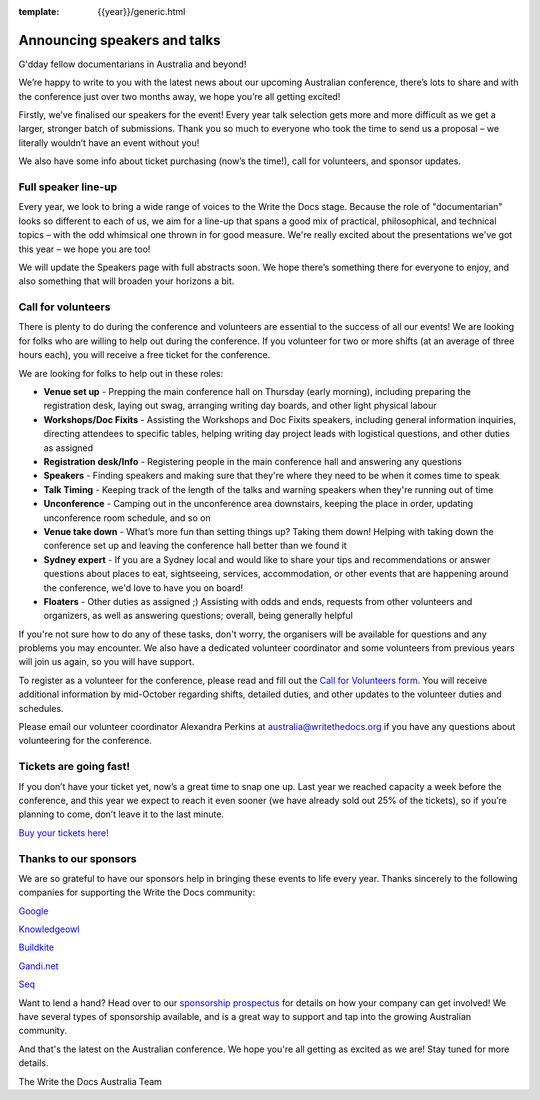 :template: {{year}}/generic.html

.. post:: Sept 11, 2019
   :tags: australia-2019, speakers, tickets, visiting, sponsors

Announcing speakers and talks
=============================

G'dday fellow documentarians in Australia and beyond!

We’re happy to write to you with the latest news about our upcoming Australian conference, there’s lots to share and with the conference just over two months away, we hope you’re all getting excited!

Firstly, we’ve finalised our speakers for the event! Every year talk selection gets more and more difficult as we get a larger, stronger batch of submissions. Thank you so much to everyone who took the time to
send us a proposal – we literally wouldn’t have an event without you!

We also have some info about ticket purchasing (now’s the time!), call for volunteers, and sponsor updates.

Full speaker line-up
--------------------

Every year, we look to bring a wide range of voices to the Write the Docs stage. Because the role of "documentarian" looks so different to each of us, we aim for a line-up that spans a good mix of practical, philosophical, and technical topics – with the odd whimsical one thrown in for good measure. We're really excited about the presentations we've got this year – we hope you are too!

.. datatemplate::
   :source: /_data/{{year}}.{{shortcode}}.speakers.yaml
   :template: {{year}}/speakers-simple-list.rst
   :include_context:

We will update the Speakers page with full abstracts soon. We hope there’s something there for everyone to enjoy, and also something that will broaden your horizons a bit.

Call for volunteers
-------------------

There is plenty to do during the conference and volunteers are essential to the success of all our events! We are looking for folks who are willing to help out during the conference. If you volunteer for two or more shifts (at an average of three hours each), you will receive a free ticket for the conference.

We are looking for folks to help out in these roles:

- **Venue set up** - Prepping the main conference hall on Thursday (early morning), including preparing the registration desk, laying out swag, arranging writing day boards, and other light physical labour
- **Workshops/Doc Fixits** - Assisting the Workshops and Doc Fixits speakers, including general information inquiries, directing attendees to specific tables, helping writing day project leads with logistical questions, and other duties as assigned
- **Registration desk/Info** - Registering people in the main conference hall and answering any questions
- **Speakers** - Finding speakers and making sure that they're where they need to be when it comes time to speak
- **Talk Timing** - Keeping track of the length of the talks and warning speakers when they're running out of time
- **Unconference** - Camping out in the unconference area downstairs, keeping the place in order, updating unconference room schedule, and so on
- **Venue take down** - What’s more fun than setting things up? Taking them down! Helping with taking down the conference set up and leaving the conference hall better than we found it
- **Sydney expert** - If you are a Sydney local and would like to share your tips and recommendations or answer questions about places to eat, sightseeing, services, accommodation, or other events that are happening around the conference, we'd love to have you on board!
- **Floaters** - Other duties as assigned ;) Assisting with odds and ends, requests from other volunteers and organizers, as well as answering questions; overall, being generally helpful

If you're not sure how to do any of these tasks, don't worry, the organisers will be available for questions and any problems you may encounter. We also have a dedicated volunteer coordinator and some volunteers from previous years will join us again, so you will have support.

To register as a volunteer for the conference, please read and fill out the `Call for Volunteers form <https://forms.gle/KWm4qgHdbSQuwx6x5>`_. You will receive additional information by mid-October regarding shifts, detailed duties, and other updates to the volunteer duties and schedules.

Please email our volunteer coordinator Alexandra Perkins at australia@writethedocs.org if you have any questions about volunteering for the conference.

Tickets are going fast!
-----------------------

If you don’t have your ticket yet, now’s a great time to snap one up. Last year we reached capacity a week before the conference, and this year we expect to reach it even sooner (we have already sold out 25% of the tickets), so if you’re planning to come, don’t leave it to the last minute.

`Buy your tickets here! <https://www.writethedocs.org/conf/australia/2019/tickets/>`_

Thanks to our sponsors
----------------------

We are so grateful to have our sponsors help in bringing these events to life every year. Thanks sincerely to the following companies for supporting the Write the Docs community:

`Google <https://www.google.com/>`_

`Knowledgeowl <https://www.knowledgeowl.com/>`_

`Buildkite <https://buildkite.com/>`_

`Gandi.net <https://www.gandi.net/en>`_

`Seq <https://datalust.co/seq>`_

Want to lend a hand? Head over to our `sponsorship prospectus <https://www.writethedocs.org/conf/australia/2019/sponsors/prospectus/>`_ for details on how your company can get involved! We have several types of sponsorship available, and is a great way to
support and tap into the growing Australian community.

And that's the latest on the Australian conference. We hope you're all getting as excited as we are! Stay tuned for more details.

The Write the Docs Australia Team
